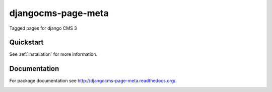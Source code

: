 ===================
djangocms-page-meta
===================

.. image:: https://badge.fury.io/py/djangocms-page-meta.png
    :target: http://badge.fury.io/py/djangocms-page-meta
    
.. image:: https://travis-ci.org/nephila/djangocms-page-meta.png?branch=master
        :target: https://travis-ci.org/nephila/djangocms-page-meta

.. image:: https://pypip.in/d/djangocms-page-meta/badge.png
        :target: https://pypi.python.org/pypi/djangocms-page-meta

.. image:: https://coveralls.io/repos/nephila/djangocms-page-meta/badge.png?branch=master
        :target: https://coveralls.io/r/nephila/djangocms-page-meta?branch=master


Tagged pages for django CMS 3


Quickstart
----------

See :ref:`installation` for more information.


Documentation
-----

For package documentation see http://djangocms-page-meta.readthedocs.org/.


.. image:: https://d2weczhvl823v0.cloudfront.net/nephila/djangocms-page-meta/trend.png
   :alt: Bitdeli badge
   :target: https://bitdeli.com/free

